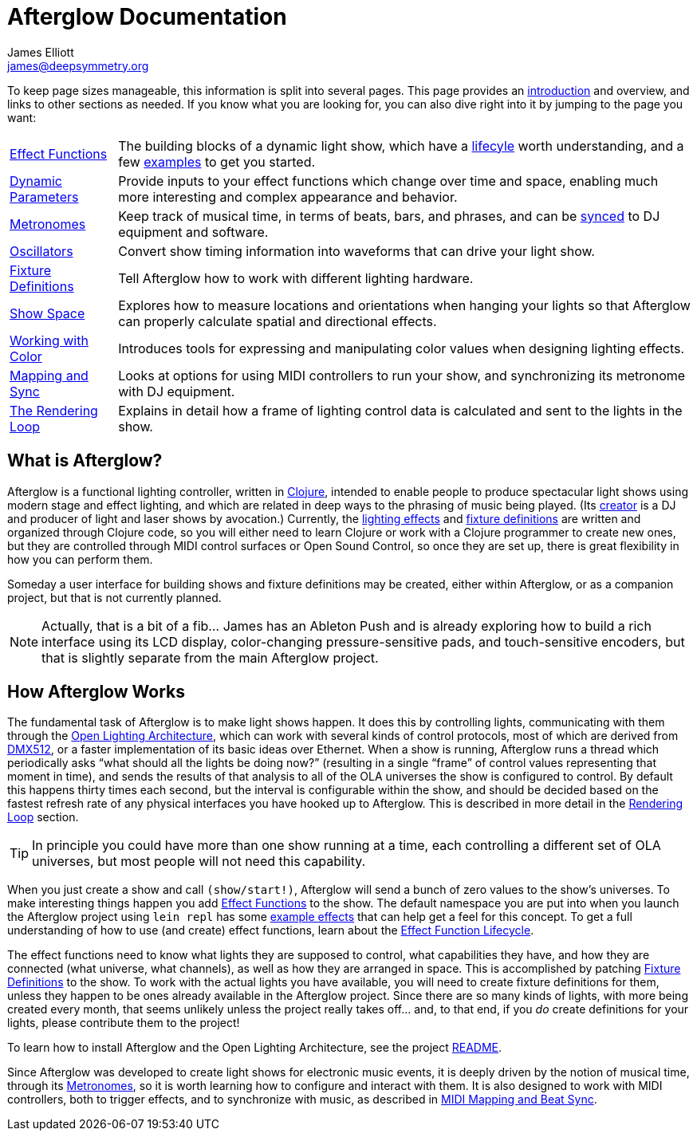 = Afterglow Documentation
James Elliott <james@deepsymmetry.org>
:icons: font

// Set up support for relative links on GitHub; add more conditions
// if you need to support other environments and extensions.
ifdef::env-github[:outfilesuffix: .adoc]

To keep page sizes manageable, this information is split into several
pages. This page provides an <<what-is-afterglow,introduction>> and
overview, and links to other sections as needed. If you know what you
are looking for, you can also dive right into it by jumping to the
page you want:

****

[horizontal]
 <<effect_functions#effect-functions,Effect Functions>>::
The building blocks of a dynamic light show, which have a
<<effect_functions#lifecycle,lifecyle>> worth understanding, and a few
<<effect_functions#effect-examples,examples>> to get you started.

<<parameters#dynamic-parameters,Dynamic Parameters>>:: Provide inputs
to your effect functions which change over time and space, enabling
much more interesting and complex appearance and behavior.

<<metronomes#metronomes,Metronomes>>:: Keep track of musical time, in
terms of beats, bars, and phrases, and can be
<<mapping_sync#midi-mapping-and-beat-sync,synced>> to DJ equipment and
software.

<<oscillators#oscillators,Oscillators>>:: Convert show timing
information into waveforms that can drive your light show.

<<fixture_definitions#fixture-definitions,Fixture Definitions>>:: Tell
Afterglow how to work with different lighting hardware.

<<show_space#show-space,Show Space>>:: Explores how to measure
locations and orientations when hanging your lights so that Afterglow
can properly calculate spatial and directional effects.

<<color#working-with-color,Working with Color>>:: Introduces tools for
expressing and manipulating color values when designing lighting
effects.

<<mapping_sync#midi-mapping-and-beat-sync,Mapping and Sync>>:: Looks
at options for using MIDI controllers to run your show, and
synchronizing its metronome with DJ equipment.

<<rendering_loop#the-rendering-loop,The Rendering Loop>>:: Explains in
detail how a frame of lighting control data is calculated and sent to
the lights in the show.

****

== What is Afterglow?

Afterglow is a functional lighting controller, written in
http://clojure.org[Clojure], intended to enable people to produce
spectacular light shows using modern stage and effect lighting, and
which are related in deep ways to the phrasing of music being played.
(Its http://deepsymmetry.org[creator] is a DJ and producer of light
and laser shows by avocation.) Currently, the
<<effect_functions#effect-functions,lighting effects>> and
<<fixture_definitions#fixture-definitions,fixture definitions>> are
written and organized through Clojure code, so you will either need to
learn Clojure or work with a Clojure programmer to create new ones,
but they are controlled through MIDI control surfaces or Open Sound
Control, so once they are set up, there is great flexibility in how
you can perform them.

Someday a user interface for building shows and fixture definitions may
be created, either within Afterglow, or as a companion project, but that
is not currently planned.

NOTE: Actually, that is a bit of a fib... James has an Ableton Push
and is already exploring how to build a rich interface using its LCD
display, color-changing pressure-sensitive pads, and touch-sensitive
encoders, but that is slightly separate from the main Afterglow
project.


== How Afterglow Works

The fundamental task of Afterglow is to make light shows happen. It
does this by controlling lights, communicating with them through the
https://www.openlighting.org/ola/[Open Lighting Architecture], which
can work with several kinds of control protocols, most of which are
derived from http://en.wikipedia.org/wiki/DMX512[DMX512], or a faster
implementation of its basic ideas over Ethernet. When a show is
running, Afterglow runs a thread which periodically asks “what should
all the lights be doing now?” (resulting in a single “frame” of
control values representing that moment in time), and sends the
results of that analysis to all of the OLA universes the show is
configured to control. By default this happens thirty times each
second, but the interval is configurable within the show, and should
be decided based on the fastest refresh rate of any physical
interfaces you have hooked up to Afterglow. This is described in more
detail in the
<<rendering_loop#the-rendering-loop,Rendering Loop>> section.

TIP: In principle you could have more than one show running at a time, each
controlling a different set of OLA universes, but most people will not
need this capability.

When you just create a show and call `(show/start!)`, Afterglow will
send a bunch of zero values to the show’s universes. To make
interesting things happen you add
<<effect_functions#effect-functions,Effect Functions>> to the show.
The default namespace you are put into when you launch the Afterglow
project using `lein repl` has some
<<effect_functions#effect-examples,example effects>>
that can help get a feel for this concept. To get a full understanding
of how to use (and create) effect functions, learn about the
<<effect_functions#lifecycle,Effect Function Lifecycle>>.

The effect functions need to know what lights they are supposed to
control, what capabilities they have, and how they are connected (what
universe, what channels), as well as how they are arranged in space.
This is accomplished by patching
<<fixture_definitions#fixture-definitions,Fixture Definitions>> to the
show. To work with the actual lights you have available, you will need
to create fixture definitions for them, unless they happen to be ones
already available in the Afterglow project. Since there are so many
kinds of lights, with more being created every month, that seems
unlikely unless the project really takes off… and, to that end, if you
_do_ create definitions for your lights, please contribute them to the
project!

To learn how to install Afterglow and the Open Lighting Architecture,
see the project https://github.com/brunchboy/afterglow[README].

Since Afterglow was developed to create light shows for electronic
music events, it is deeply driven by the notion of musical time,
through its <<metronomes#metronomes,Metronomes>>, so
it is worth learning how to configure and interact with them. It is
also designed to work with MIDI controllers, both to trigger effects,
and to synchronize with music, as described in
<<mapping_sync#midi-mapping-and-beat-sync,MIDI Mapping and Beat Sync>>.
